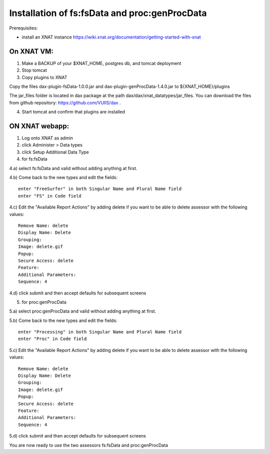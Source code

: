 Installation of fs:fsData and proc:genProcData
----------------------------------------------

Prerequisites:

-  install an XNAT instance
   https://wiki.xnat.org/documentation/getting-started-with-xnat

On XNAT VM:
^^^^^^^^^^^

1) Make a BACKUP of your $XNAT\_HOME, postgres db, and tomcat deployment

2) Stop tomcat

3) Copy plugins to XNAT

Copy the files dax-plugin-fsData-1.0.0.jar and dax-plugin-genProcData-1.4.0.jar to ${XNAT_HOME}/plugins

The jar\_files folder is located in dax package at the path
dax/dax/xnat\_datatypes/jar\_files. You can download the files from github
repository: https://github.com/VUIIS/dax .

4) Start tomcat and confirm that plugins are installed

ON XNAT webapp:
^^^^^^^^^^^^^^^

1) Log onto XNAT as admin

2) click Administer > Data types

3) click Setup Additional Data Type

4) for fs:fsData

4.a) select fs:fsData and valid without adding anything at first.

4.b) Come back to the new types and edit the fields:

::

      enter "FreeSurfer" in both Singular Name and Plural Name field
      enter "FS" in Code field

4.c) Edit the "Available Report Actions" by adding delete if you want to
be able to delete assessor with the following values:

::

      Remove Name: delete
      Display Name: Delete
      Grouping: 
      Image: delete.gif
      Popup: 
      Secure Access: delete
      Feature:
      Additional Parameters:
      Sequence: 4

4.d) click submit and then accept defaults for subsequent screens

5) for proc:genProcData

5.a) select proc:genProcData and valid without adding anything at first.

5.b) Come back to the new types and edit the fields:

::

      enter "Processing" in both Singular Name and Plural Name field
      enter "Proc" in Code field

5.c) Edit the "Available Report Actions" by adding delete if you want to
be able to delete assessor with the following values:

::

      Remove Name: delete
      Display Name: Delete
      Grouping: 
      Image: delete.gif
      Popup: 
      Secure Access: delete
      Feature:
      Additional Parameters:
      Sequence: 4

5.d) click submit and then accept defaults for subsequent screens

You are now ready to use the two assessors fs:fsData and
proc:genProcData

